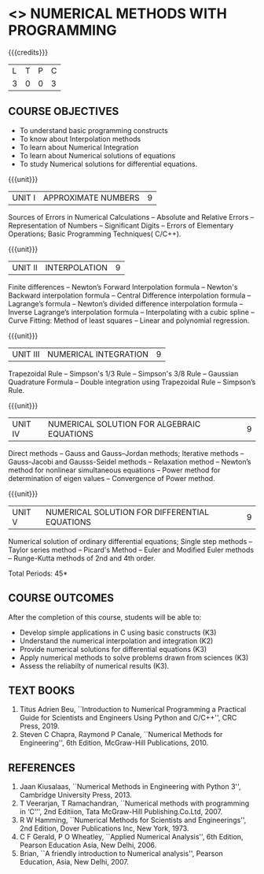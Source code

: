 * <<<PE207>>> NUMERICAL METHODS WITH PROGRAMMING
:properties:
:author: Dr. J. Suresh  and Dr. S. Saraswathi
:date: 
:end:

#+startup: showall

{{{credits}}}
| L | T | P | C |
| 3 | 0 | 0 | 3 |
#+begin_comment
- 1. New Subject
- 2. Not Applicable
- 3. Not Applicable
- 4. Five Course outcomes specified and aligned with units
- 5. Not Applicable
#+end_comment

** COURSE OBJECTIVES
- To understand basic programming constructs
- To know about Interpolation methods
- To learn about Numerical Integration
- To learn about Numerical solutions of equations
- To study Numerical solutions for differential equations.

{{{unit}}}
| UNIT I | APPROXIMATE NUMBERS | 9 |
Sources of Errors in Numerical Calculations -- Absolute and Relative
Errors -- Representation of Numbers -- Significant Digits -- Errors of
Elementary Operations; Basic Programming Techniques( C/C++).

{{{unit}}}
| UNIT II | INTERPOLATION | 9 |
Finite differences -- Newton’s Forward Interpolation formula --
Newton's Backward interpolation formula -- Central Difference
interpolation formula -- Lagrange’s formula -- Newton’s divided
difference interpolation formula -- Inverse Lagrange’s interpolation
formula -- Interpolating with a cubic spline -- Curve Fitting: Method
of least squares -- Linear and polynomial regression.

{{{unit}}}
| UNIT III | NUMERICAL INTEGRATION | 9 |
Trapezoidal Rule -- Simpson's 1/3 Rule -- Simpson's 3/8 Rule --
Gaussian Quadrature Formula -- Double integration using Trapezoidal
Rule -- Simpson’s Rule.

{{{unit}}}
| UNIT IV | NUMERICAL SOLUTION FOR ALGEBRAIC EQUATIONS | 9 |
Direct methods -- Gauss and Gauss–Jordan methods; Iterative methods --
Gauss-Jacobi and Gausss-Seidel methods -- Relaxation method --
Newton’s method for nonlinear simultaneous equations -- Power method
for determination of eigen values -- Convergence of Power method.

{{{unit}}}
| UNIT V | NUMERICAL SOLUTION FOR DIFFERENTIAL EQUATIONS | 9 |
Numerical solution of ordinary differential equations; Single step
methods -- Taylor series method -- Picard's Method -- Euler and
Modified Euler methods -- Runge-Kutta methods of 2nd and 4th order.

\hfill *Total Periods: 45*

** COURSE OUTCOMES
After the completion of this course, students will be able to: 
- Develop simple applications in C using basic constructs (K3)
- Understand the numerical interpolation and integration (K2)
- Provide numerical solutions for differential equations (K3)
- Apply numerical methods to solve problems drawn from sciences (K3)
- Assess the reliabilty of numerical results (K3).
      
** TEXT BOOKS
1. Titus Adrien Beu, ``Introduction to Numerical Programming a
   Practical Guide for Scientists and Engineers Using Python and
   C/C++'', CRC Press, 2019.
2. Steven C Chapra, Raymond P Canale, ``Numerical Methods for
   Engineering'', 6th Edition, McGraw-Hill Publications, 2010.

** REFERENCES
1. Jaan Kiusalaas, ``Numerical Methods in Engineering with Python 3'',
   Cambridge University Press, 2013.
2. T Veerarjan, T Ramachandran, ``Numerical methods with programming
   in ‘C’'', 2nd Editiion, Tata McGraw-Hill Publishing.Co.Ltd, 2007.
3. R W Hamming, ``Numerical Methods for Scientists and Engineerings'',
   2nd Edition, Dover Publications Inc, New York, 1973.
4. C F Gerald, P O Wheatley, ``Applied Numerical Analysis'', 6th
   Edition, Pearson Education Asia, New Delhi, 2006.
5. Brian, ``A friendly introduction to Numerical analysis'', Pearson
   Education, Asia, New Delhi, 2007.

